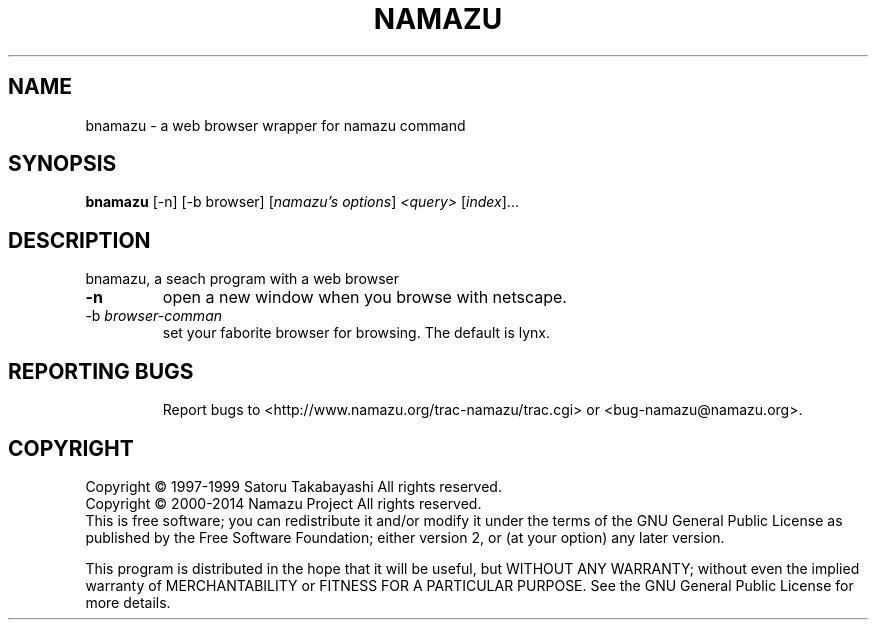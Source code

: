.TH NAMAZU "1" "May 2014" "namazu of Namazu 2.0.21" "Namazu Project"
.SH NAME
bnamazu \- a web browser wrapper for namazu command
.SH SYNOPSIS
.B bnamazu
[-n] [-b browser] [\fInamazu's options\fR] \fI<query> \fR[\fIindex\fR]...
.SH DESCRIPTION
.\" Add any additional description here
.PP
bnamazu, a seach program with a web browser
.TP
\fB\-n\fR
open a new window when you browse with netscape.
.TP
\-b\fR \fIbrowser-comman\fR
set your faborite browser for browsing. The default is lynx.
.TP
.SH "REPORTING BUGS"
Report bugs to <http://www.namazu.org/trac-namazu/trac.cgi>
or <bug-namazu@namazu.org>.
.SH COPYRIGHT
Copyright \(co 1997-1999 Satoru Takabayashi All rights reserved.
.br
Copyright \(co 2000-2014 Namazu Project All rights reserved.
.br
This is free software; you can redistribute it and/or modify
it under the terms of the GNU General Public License as published by
the Free Software Foundation; either version 2, or (at your option)
any later version.
.PP
This program is distributed in the hope that it will be useful,
but WITHOUT ANY WARRANTY; without even the implied warranty
of MERCHANTABILITY or FITNESS FOR A PARTICULAR PURPOSE.  See the
GNU General Public License for more details.

